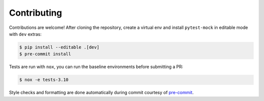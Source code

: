 
============
Contributing
============

Contributions are welcome! After cloning the repository, create a virtual env
and install ``pytest-mock`` in editable mode with ``dev`` extras:

.. code-block:: console

    $ pip install --editable .[dev]
    $ pre-commit install

Tests are run with ``nox``, you can run the baseline environments before submitting a PR:

.. code-block:: console

    $ nox -e tests-3.10

Style checks and formatting are done automatically during commit courtesy of
`pre-commit <https://pre-commit.com>`_.
